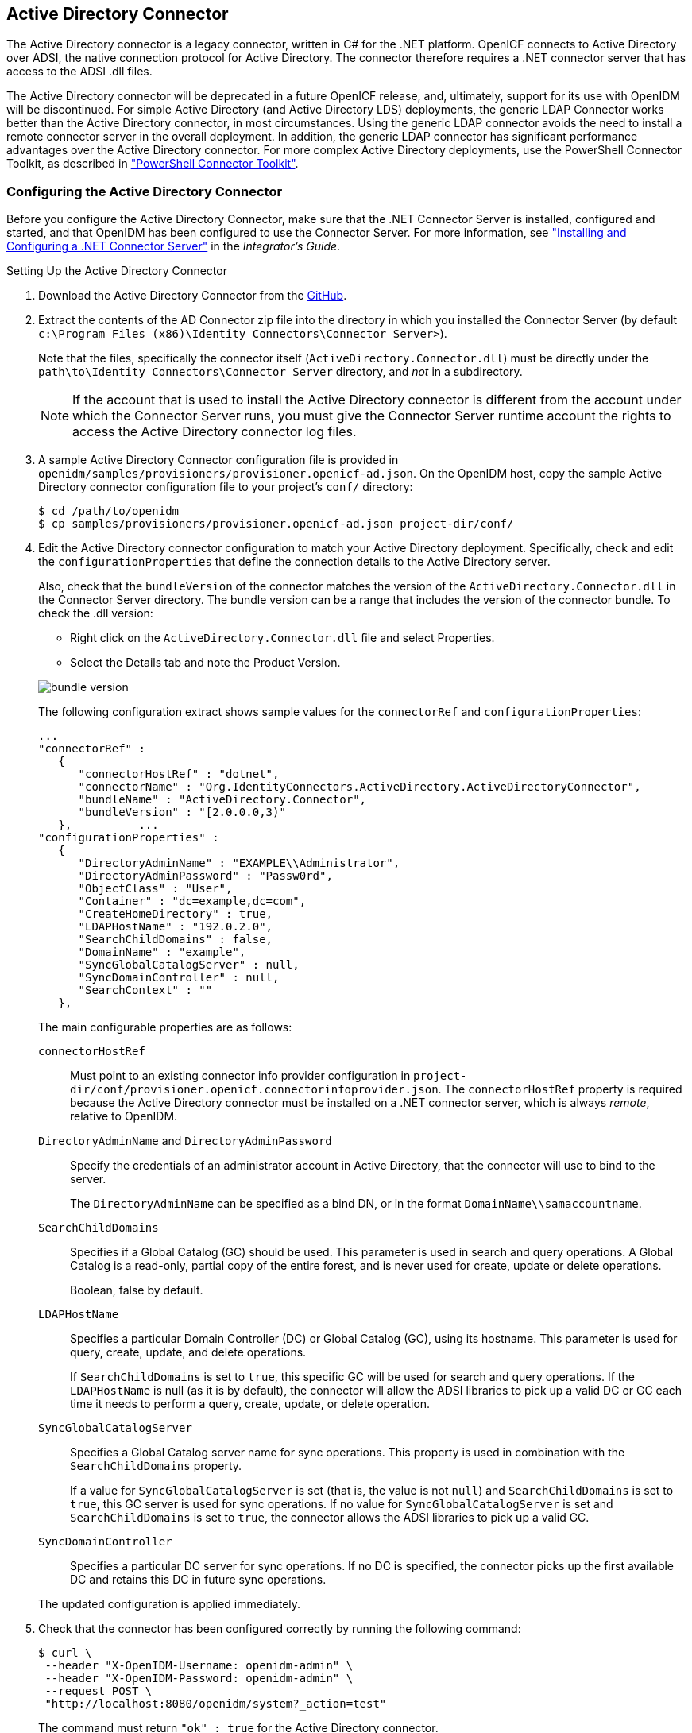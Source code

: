 ////
  The contents of this file are subject to the terms of the Common Development and
  Distribution License (the License). You may not use this file except in compliance with the
  License.
 
  You can obtain a copy of the License at legal/CDDLv1.0.txt. See the License for the
  specific language governing permission and limitations under the License.
 
  When distributing Covered Software, include this CDDL Header Notice in each file and include
  the License file at legal/CDDLv1.0.txt. If applicable, add the following below the CDDL
  Header, with the fields enclosed by brackets [] replaced by your own identifying
  information: "Portions copyright [year] [name of copyright owner]".
 
  Copyright 2017 ForgeRock AS.
  Portions Copyright 2024-2025 3A Systems LLC.
////

:figure-caption!:
:example-caption!:
:table-caption!:


[#chap-ad]
== Active Directory Connector

The Active Directory connector is a legacy connector, written in C# for the .NET platform. OpenICF connects to Active Directory over ADSI, the native connection protocol for Active Directory. The connector therefore requires a .NET connector server that has access to the ADSI .dll files.

The Active Directory connector will be deprecated in a future OpenICF release, and, ultimately, support for its use with OpenIDM will be discontinued. For simple Active Directory (and Active Directory LDS) deployments, the generic LDAP Connector works better than the Active Directory connector, in most circumstances. Using the generic LDAP connector avoids the need to install a remote connector server in the overall deployment. In addition, the generic LDAP connector has significant performance advantages over the Active Directory connector. For more complex Active Directory deployments, use the PowerShell Connector Toolkit, as described in xref:chap-powershell.adoc#chap-powershell["PowerShell Connector Toolkit"].

[#ad-connector-config]
=== Configuring the Active Directory Connector

Before you configure the Active Directory Connector, make sure that the .NET Connector Server is installed, configured and started, and that OpenIDM has been configured to use the Connector Server. For more information, see xref:../integrators-guide/index.adoc["Installing and Configuring a .NET Connector Server"] in the __Integrator's Guide__.

[#d8013e16273]
.Setting Up the Active Directory Connector
====

. Download the Active Directory Connector from the link:https://github.com/OpenIdentityPlatform/OpenICF/releases/[GitHub, window=\_blank].

. Extract the contents of the AD Connector zip file into the directory in which you installed the Connector Server (by default `c:\Program Files (x86)\Identity Connectors\Connector Server>`).
+
Note that the files, specifically the connector itself (`ActiveDirectory.Connector.dll`) must be directly under the `path\to\Identity Connectors\Connector Server` directory, and __not__ in a subdirectory.
+

[NOTE]
======
If the account that is used to install the Active Directory connector is different from the account under which the Connector Server runs, you must give the Connector Server runtime account the rights to access the Active Directory connector log files.
======

. A sample Active Directory Connector configuration file is provided in `openidm/samples/provisioners/provisioner.openicf-ad.json`. On the OpenIDM host, copy the sample Active Directory connector configuration file to your project's `conf/` directory:
+

[source, console]
----
$ cd /path/to/openidm
$ cp samples/provisioners/provisioner.openicf-ad.json project-dir/conf/
----

. Edit the Active Directory connector configuration to match your Active Directory deployment.
Specifically, check and edit the `configurationProperties` that define the connection details to the Active Directory server.
+
Also, check that the `bundleVersion` of the connector matches the version of the `ActiveDirectory.Connector.dll` in the Connector Server directory. The bundle version can be a range that includes the version of the connector bundle. To check the .dll version:
+
[open]
========
* Right click on the `ActiveDirectory.Connector.dll` file and select Properties.
* Select the Details tab and note the Product Version.
========
+
image::images/bundle-version.png[]
+
The following configuration extract shows sample values for the `connectorRef` and `configurationProperties`:

+
[source]
----
...
"connectorRef" :
   {
      "connectorHostRef" : "dotnet",
      "connectorName" : "Org.IdentityConnectors.ActiveDirectory.ActiveDirectoryConnector",
      "bundleName" : "ActiveDirectory.Connector",
      "bundleVersion" : "[2.0.0.0,3)"
   },          ...
"configurationProperties" :
   {
      "DirectoryAdminName" : "EXAMPLE\\Administrator",
      "DirectoryAdminPassword" : "Passw0rd",
      "ObjectClass" : "User",
      "Container" : "dc=example,dc=com",
      "CreateHomeDirectory" : true,
      "LDAPHostName" : "192.0.2.0",
      "SearchChildDomains" : false,
      "DomainName" : "example",
      "SyncGlobalCatalogServer" : null,
      "SyncDomainController" : null,
      "SearchContext" : ""
   },
----
+
The main configurable properties are as follows:

+
--

`connectorHostRef`::
Must point to an existing connector info provider configuration in `project-dir/conf/provisioner.openicf.connectorinfoprovider.json`. The `connectorHostRef` property is required because the Active Directory connector must be installed on a .NET connector server, which is always __remote__, relative to OpenIDM.

`DirectoryAdminName` and `DirectoryAdminPassword`::
Specify the credentials of an administrator account in Active Directory, that the connector will use to bind to the server.
+
The `DirectoryAdminName` can be specified as a bind DN, or in the format `DomainName\\samaccountname`.

`SearchChildDomains`::
Specifies if a Global Catalog (GC) should be used. This parameter is used in search and query operations. A Global Catalog is a read-only, partial copy of the entire forest, and is never used for create, update or delete operations.
+
Boolean, false by default.

`LDAPHostName`::
Specifies a particular Domain Controller (DC) or Global Catalog (GC), using its hostname. This parameter is used for query, create, update, and delete operations.
+
If `SearchChildDomains` is set to `true`, this specific GC will be used for search and query operations. If the `LDAPHostName` is null (as it is by default), the connector will allow the ADSI libraries to pick up a valid DC or GC each time it needs to perform a query, create, update, or delete operation.

`SyncGlobalCatalogServer`::
Specifies a Global Catalog server name for sync operations. This property is used in combination with the `SearchChildDomains` property.
+
If a value for `SyncGlobalCatalogServer` is set (that is, the value is not `null`) and `SearchChildDomains` is set to `true`, this GC server is used for sync operations. If no value for `SyncGlobalCatalogServer` is set and `SearchChildDomains` is set to `true`, the connector allows the ADSI libraries to pick up a valid GC.

`SyncDomainController`::
Specifies a particular DC server for sync operations. If no DC is specified, the connector picks up the first available DC and retains this DC in future sync operations.

--
+
The updated configuration is applied immediately.

. Check that the connector has been configured correctly by running the following command:
+

[source, console]
----
$ curl \
 --header "X-OpenIDM-Username: openidm-admin" \
 --header "X-OpenIDM-Password: openidm-admin" \
 --request POST \
 "http://localhost:8080/openidm/system?_action=test"
----
+
The command must return `"ok" : true` for the Active Directory connector.

. The connector is now configured. To verify the configuration, perform a RESTful GET request on the remote system URL, for example:
+

[source, console]
----
$ curl \
 --header "X-OpenIDM-Username: openidm-admin" \
 --header "X-OpenIDM-Password: openidm-admin" \
 --request GET \
 "http://localhost:8080/openidm/system/ActiveDirectory/account?_queryId=query-all-ids"
----
+
This request should return the user accounts in the Active Directory server.

. (Optional)  To configure reconciliation or LiveSync between OpenIDM and Active Directory, create a synchronization configuration file (`sync.json`) in your project's `conf/` directory.
+
The synchronization configuration file defines the attribute mappings and policies that are used during reconciliation.
+
The following is a simple example of a `sync.json` file for Active Directory:
+

[source, console]
----
{
    "mappings" : [
        {
            "name" : "systemADAccounts_managedUser",
            "source" : "system/ActiveDirectory/account",
            "target" : "managed/user",
            "properties" : [
                { "source" : "cn", "target" : "displayName" },
                { "source" : "description", "target" : "description" },
                { "source" : "givenName", "target" : "givenName" },
                { "source" : "mail", "target" : "email" },
                { "source" : "sn", "target" : "familyName" },
                { "source" : "sAMAccountName", "target" : "userName" }
            ],
            "policies" : [
                { "situation" : "CONFIRMED", "action" : "UPDATE" },
                { "situation" : "FOUND", "action" : "UPDATE" },
                { "situation" : "ABSENT", "action" : "CREATE" },
                { "situation" : "AMBIGUOUS", "action" : "EXCEPTION" },
                { "situation" : "MISSING", "action" : "UNLINK" },
                { "situation" : "SOURCE_MISSING", "action" : "DELETE" },
                { "situation" : "UNQUALIFIED", "action" : "DELETE" },
                { "situation" : "UNASSIGNED", "action" : "DELETE" }
            ]
        }
    ]
}
----

. To test the synchronization, run a reconciliation operation as follows:
+

[source, console]
----
$ curl \
 --header "X-OpenIDM-Username: openidm-admin" \
 --header "X-OpenIDM-Password: openidm-admin" \
 --request POST \
 "http://localhost:8080/openidm/recon?_action=recon&mapping=systemADAccounts_managedUser"
----
+
If reconciliation is successful, the command returns a reconciliation run ID, similar to the following:
+

[source, console]
----
{"_id":"0629d920-e29f-4650-889f-4423632481ad","state":"ACTIVE"}
----

. Query the internal repository, using either a `curl` command, or the OpenIDM Admin UI, to make sure that the users in your Active Directory server were provisioned into the repository.

====


[#ad-powershell]
=== Using PowerShell Scripts With the Active Directory Connector

The Active Directory connector supports PowerShell scripting. The following example shows a simple PowerShell script that is referenced in the connector configuration and can be called over the REST interface.

[NOTE]
====
External script execution is disabled on system endpoints by default. For testing purposes, you can enable script execution over REST, on system endpoints by adding the `script` action to the system object, in the `access.js` file. For example:

[source, console]
----
$ more /path/to/openidm/script/access.js
...
{
    "pattern"   : "system/ActiveDirectory",
    "roles"     : "openidm-admin",
    "methods" : "action",
    "actions"   : "script"
},
----
Be aware that scripts passed to clients imply a security risk in production environments. If you need to expose a script for direct external invocation, it might be better to write a custom authorization function to constrain the script ID that is permitted. Alternatively, do not expose the script action for external invocation, and instead, expose a custom endpoint that can make only the desired script calls. For more information about using custom endpoints, see xref:../integrators-guide/chap-scripting.adoc#custom-endpoints["Creating Custom Endpoints to Launch Scripts"] in the __Integrator's Guide__.
====
The following PowerShell script creates a new MS SQL user with a username that is specified when the script is called. The script sets the user's password to `Passw0rd` and, optionally, gives the user a role. Save this script as `project-dir/script/createUser.ps1`:

[source, powershell]
----
if ($loginName -ne $NULL) {
  [System.Reflection.Assembly]::LoadWithPartialName('Microsoft.SqlServer.SMO') | Out-Null
  $sqlSrv = New-Object ('Microsoft.SqlServer.Management.Smo.Server') ('WIN-C2MSQ8G1TCA')

  $login = New-Object -TypeName ('Microsoft.SqlServer.Management.Smo.Login') ($sqlSrv, $loginName)
  $login.LoginType = 'SqlLogin'
  $login.PasswordExpirationEnabled = $false
  $login.Create('Passw0rd')
  #  The next two lines are optional, and to give the new login a server role, optional
  $login.AddToRole('sysadmin')
  $login.Alter()
 } else {
  $Error_Message = [string]"Required variables 'loginName' is missing!"
     Write-Error $Error_Message
     throw $Error_Message
 }
----
Now edit the Active Directory connector configuration to reference the script. Add the following section to the connector configuration file (`project-dir/conf/provisioner.openicf-ad.json`):

[source, javascript]
----
"systemActions" : [
     {
         "scriptId" : "ConnectorScriptName",
         "actions" : [
             {
                 "systemType" : ".*ActiveDirectoryConnector",
                 "actionType" : "Shell",
                 "actionSource" : "@echo off \r\n echo %loginName%\r\n"
             },
             {
                 "systemType" : ".*ActiveDirectoryConnector",
                 "actionType" : "PowerShell",
                 "actionFile" : "script/createUser.ps1"
             }
         ]
     }
 ]
----
To call the PowerShell script over the REST interface, use the following request, specifying the userName as input:

[source, console]
----
$ curl \
 --header "X-OpenIDM-Username: openidm-admin" \
 --header "X-OpenIDM-Password: openidm-admin" \
 --request POST \
 "http://localhost:8080/openidm/system/ActiveDirectory/?_action=script&scriptId=ConnectorScriptName&scriptExecuteMode=resource&loginName=myUser"
----


